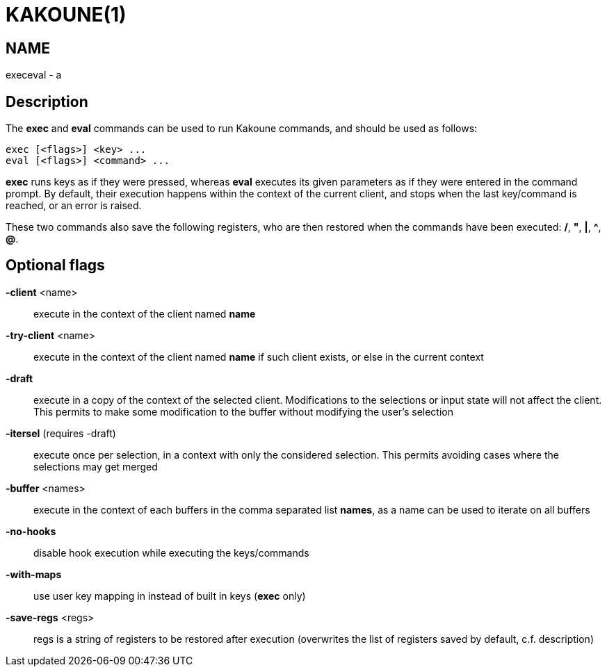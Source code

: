 KAKOUNE(1)
==========

NAME
----
execeval - a

Description
-----------
The *exec* and *eval* commands can be used to run Kakoune commands, and
should be used as follows:

----------------------------
exec [<flags>] <key> ...
eval [<flags>] <command> ...
----------------------------

*exec* runs keys as if they were pressed, whereas *eval* executes its given
parameters as if they were entered in the command prompt. By default, their
execution happens within the context of the current client, and stops when
the last key/command is reached, or an error is raised.

These two commands also save the following registers, who are then restored
when the commands have been executed: */*, *"*, *|*, *^*, *@*.

Optional flags
--------------
*-client* <name>::
	execute in the context of the client named *name*

*-try-client* <name>::
	execute in the context of the client named *name* if such client
	exists, or else in the current context

*-draft*::
	execute in a copy of the context of the selected client. Modifications
	to the selections or input state will not affect the client. This
	permits to make some modification to the buffer without modifying
	the user’s selection

*-itersel* (requires -draft)::
	execute once per selection, in a context with only the considered
	selection. This permits avoiding cases where the selections may
	get merged

*-buffer* <names>::
	execute in the context of each buffers in the comma separated list
	*names*, as a name can be used to iterate on all buffers

*-no-hooks*::
	disable hook execution while executing the keys/commands

*-with-maps*::
	use user key mapping in instead of built in keys (*exec* only)

*-save-regs* <regs>::
	regs is a string of registers to be restored after execution (overwrites
	the list of registers saved by default, c.f. description)
